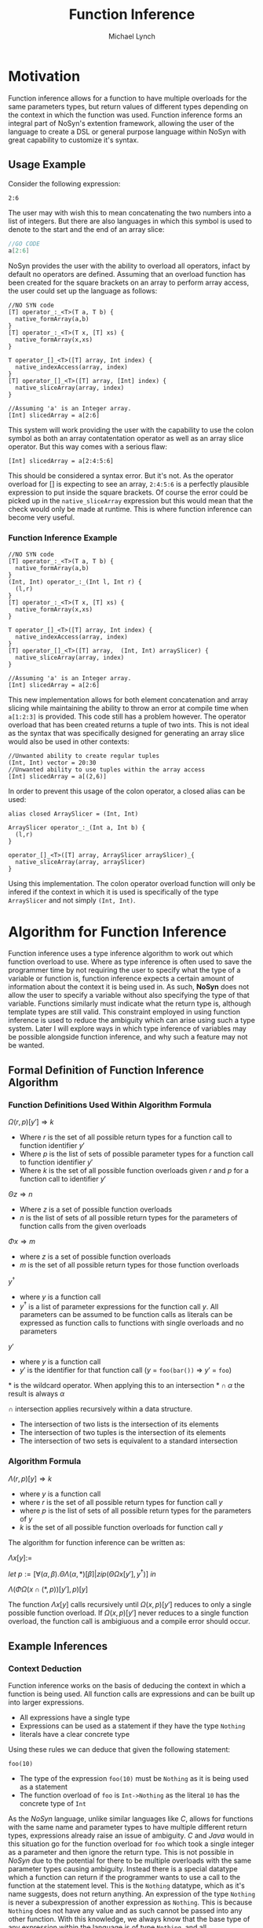 #+STARTUP: showall
#+TITLE: Function Inference
#+AUTHOR: Michael Lynch

#+LATEX: \usepackage{minted}
#+LATEX: \usepackage{amsmath}

* Motivation
  Function inference allows for a function to have multiple overloads for the 
  same parameters types, but return values of different types depending on the context in which the 
  function was used.
  Function inference forms an integral part of NoSyn's extention framework, allowing the user of the language
  to create a DSL or general purpose language within NoSyn with great capability to customize it's syntax.

** Usage Example
Consider the following expression:
#+BEGIN_SRC c++
2:6
#+END_SRC

The user may with wish this to mean concatenating the two numbers into a list of integers.
But there are also languages in which this symbol is used to denote to the start and the end of an 
array slice:
#+BEGIN_SRC go
//GO CODE
a[2:6]
#+END_SRC

NoSyn provides the user with the ability to overload all operators, infact by default no operators are defined.
Assuming that an overload function has been created for the square brackets on an array to perform array access,
the user could set up the language as follows:
#+BEGIN_SRC c++
//NO SYN code
[T] operator_:_<T>(T a, T b) {
  native_formArray(a,b)
}
[T] operator_:_<T>(T x, [T] xs) {
  native_formArray(x,xs)
}

T operator_[]_<T>([T] array, Int index) {
  native_indexAccess(array, index)
}
[T] operator_[]_<T>([T] array, [Int] index) {
  native_sliceArray(array, index)
}

//Assuming 'a' is an Integer array.
[Int] slicedArray = a[2:6] 
#+END_SRC

This system will work providing the user with the capability to use the colon symbol as both an array contatentation operator
as well as an array slice operator.
But this way comes with a serious flaw:
#+BEGIN_SRC c++
[Int] slicedArray = a[2:4:5:6]
#+END_SRC

This should be considered a syntax error. But it's not. 
As the operator overload for [] is expecting to see an 
array, =2:4:5:6= is a perfectly plausible expression to put inside the square brackets.
Of course the error could be picked up in the =native_sliceArray= expression but this would mean that 
the check would only be made at runtime.
This is where function inference can become very useful.

*** Function Inference Example
#+BEGIN_SRC c++
//NO SYN code
[T] operator_:_<T>(T a, T b) {
  native_formArray(a,b)
}
(Int, Int) operator_:_(Int l, Int r) {
  (l,r)
}
[T] operator_:_<T>(T x, [T] xs) {
  native_formArray(x,xs)
}

T operator_[]_<T>([T] array, Int index) {
  native_indexAccess(array, index)
}
[T] operator_[]_<T>([T] array,  (Int, Int) arraySlicer) {
  native_sliceArray(array, index)
}

//Assuming 'a' is an Integer array.
[Int] slicedArray = a[2:6] 
#+END_SRC

This new implementation allows for both element concatenation and array slicing while maintaining the ability to throw an
error at compile time when =a[1:2:3]= is provided.
This code still has a problem however. The operator overload that has been created returns a tuple of two ints.
This is not ideal as the syntax that was specifically designed for generating an array slice would also be used in other contexts:
#+BEGIN_SRC c++
//Unwanted ability to create regular tuples
(Int, Int) vector = 20:30 
//Unwanted ability to use tuples within the array access
[Int] slicedArray = a[(2,6)] 
#+END_SRC

In order to prevent this usage of the colon operator, a closed alias can be used:
#+BEGIN_SRC c++
  alias closed ArraySlicer = (Int, Int)

  ArraySlicer operator_:_(Int a, Int b) {
    (l,r)
  }

  operator_[]_<T>([T] array, ArraySlicer arraySlicer)_{
    native_sliceArray(array, arraySlicer)
  }
#+END_SRC

Using this implementation. The colon operator overload function will only be infered if the context in which it is used is specifically 
of the type =ArraySlicer= and not simply =(Int, Int)=.

* Algorithm for Function Inference
   
Function inference uses a type inference algorithm to work out which function overload to use. Where as type inference is often used to save the programmer time by
not requiring the user to specify what the type of a variable or function is, function inference expects a certain amount of information about the context it is being
used in. As such, *NoSyn* does not allow the user to specify a variable without also specifying the type of that variable. Functions similarly must indicate what the return type
is, although template types are still valid.
This constraint employed in using function inference is used to reduce the ambiguity which can arise using such a type system. Later I will explore ways in which type inference of variables
may be possible alongside function inference, and why such a feature may not be wanted.

** Formal Definition of Function Inference Algorithm
*** Function Definitions Used Within Algorithm Formula
$\Omega(r,p)[y'] \Rightarrow k$

- Where $r$ is the set of all possible return types for a function call to function identifier $y'$
- Where $p$ is the list of sets of possible parameter types for a function call to function identifier $y'$
- Where $k$ is the set of all possible function overloads given $r$ and  $p$ for a function call to identifier $y'$
  
$\Theta z \Rightarrow n$

- Where $z$ is a set of possible function overloads
- $n$ is the list of sets of all possible return types for the parameters of function calls from the given overloads
  
$\Phi x \Rightarrow m$

- where $z$ is a set of possible function overloads
- $m$ is the set of all possible return types for those function overloads
  
$y^\dagger$

- where $y$ is a function call
- $y^\dagger$ is a list of parameter expressions for the function call $y$. 
  All parameters can be assumed to be function calls as literals can be expressed as function calls to functions with single overloads and no parameters
  
$y'$
- where $y$ is a function call
- $y'$ is the identifier for that function call ($y$ = =foo(bar())= \Rightarrow $y'$ = =foo=)

$\ast$ is the wildcard operator. When applying this to an intersection $\ast \cap \alpha$ the result is always $\alpha$

$\cap$ intersection applies recursively within a data structure.
- The intersection of two lists is the intersection of its elements
- The intersection of two tuples is the intersection of its elements
- The intersection of two sets is equivalent to a standard intersection

*** Algorithm Formula
$\Lambda(r, p)[y] \Rightarrow k$
- where $y$ is a function call
- where $r$ is the set of all possible return types for function call $y$
- where $p$ is the list of sets of all possible return types for the parameters of $y$
- $k$ is the set of all possible function overloads for function call $y$


The algorithm for function inference can be written as:

$\Lambda x[y] :=$

$\textit{let } p := [\forall (\alpha, \beta).\Theta \Lambda (\alpha, \ast) [\beta]| \textit{zip}(\Theta \Omega x[y'], y^\dagger)] \textit{ in }$

$\Lambda(\Phi \Omega(x \cap (\ast, p))[y'], p)[y]$

 The function $\Lambda x[y]$ calls recursively until $\Omega(x,p)[y']$ reduces to only a single possible function overload.
 If $\Omega(x,p)[y']$ never reduces to a single function overload, the function call is ambigiuous and a compile error should occur.
** Example Inferences
*** Context Deduction
 Function inference works on the basis of deducing the context in which a function is being used. 
 All function calls are expressions and can be built up into larger expressions.
 + All expressions have a single type
 + Expressions can be used as a statement if they have the type =Nothing=
 + literals have a clear concrete type

 Using these rules we can deduce that given the following statement:
 #+BEGIN_SRC c++
 foo(10)
 #+END_SRC
 + The type of the expression =foo(10)= must be =Nothing= as it is being used as a statement
 + The function overload of =foo= is =Int->Nothing= as the literal =10= has the concrete type of =Int=

 As the /NoSyn/ language, unlike similar languages like /C/, allows for functions with the same name and parameter types to have multiple different 
 return types, expressions already raise an issue of ambiguity. /C/ and /Java/ would in this situation go for the function overload for =foo= which took a single integer as a parameter and then
 ignore the return type. This is not possible in /NoSyn/ due to the potential for there to be multiple overloads with the same parameter types causing ambiguity.
 Instead there is a special datatype which a function can return if the programmer wants to use a call to the function at the statement level. This is the =Nothing= datatype, which as it's name
 suggests, does not return anything. An expression of the type =Nothing= is never a subexpression of another expression as =Nothing=. This is because =Nothing= does not have any value and as such cannot
 be passed into any other function. With this knowledge, we always know that the base type of any expression within the language is of type =Nothing=, and all subexpressions in that expression are 
 of some non =Nothing= type.

*** A slightly less simple program
 #+BEGIN_SRC c++
 //foo_IntNothing
 Nothing foo(Int a) {..} 
 //foo_IntInt
 Int foo(Int a) {..} 
 //bar_Int
 Int bar() {..} 
 //bar_Float
 Float bar() {..} 

 foo(foo(bar())) //Expression A
 #+END_SRC
 Expression A is an example of where function inference is required to find the correct function to be used. If you take the subexpressions of expression /A/ out of context, the functions they 
 refer to cannot be known:
 - =bar()= may refer to =bar_Int= or =bar_Float=
 - =foo(bar())= may refer to =foo_IntNothing= or =foo_IntInt=
  
 In order to deduce the type of each subexpression, we must work from the information that we know concretely.
 The base expression =foo(foo(bar())= must return =Nothing= as it is being used as statement. From this we can gather all the function overloads for foo which return =Nothing=. In this 
 simple program there is only one function which this could be, =foo_IntNothing=. Given this information, we can now deduce that the subexpression =foo(bar())= must be of type =Int= if
 it is to satisfy the base expression. Again, as a simple program, there is in this case only one function which =foo= could be refering to: =foo_IntInt=.
 This then gives us the knowledge to work out what our final subexpression refers to. There is one function overload for =bar= which returns an =Int= which is 
 =bar_Int=. This completes the deduction of all functions in the expression giving us:
 #+BEGIN_SRC c++
   foo_IntNothing(foo_IntInt(bar_Int()))
 #+END_SRC

*** Horizontal Inference
 With the previous example, the correct function overloads could be infered by working in a top down fashion from the parent expression =foo(foo(bar()))= down to the leaf subexpression =bar()=.
 This can be refered to as vertical inference in the sense that be looking at the context an expression or it's subexpressions it is possible to infer the type of the expression.
 Horizontal Inference means that the type of a subexpression on the same level as the current one has an effect on the type which this subexpression could be. Such inference is achieved by 
 working up and down the expression tree gradually eliminating the possible types of expressions until all are resolved down to a single type.
 #+BEGIN_SRC c++
 Nothing foo(Int a, Double a) {..} //foo_IntDoubleNothing
 Nothing foo(Int a, Char a) {..} //foo_IntCharNothing
 Nothing foo(Double, Int a) {..} //foo_DoubleIntNothing
 Int bar() {..} //bar_Int
 Char bar() {..} //bar_Char
 Int cello() {..} //cello_Int
 Double cello() {..} //cello_Double

 foo(bar(), cello()) //Expression B
 #+END_SRC

**** Applying the Function Inference Algorithm to Expression B
As expression B is being used as a a statement, the function inference begins with the known return type =Nothing= and unknown parameter types.
This gives the \lambda function: 

- $\Lambda(\{Nothing\}.\ast)[foo(bar(),cello())]$

  - $p := [\forall (\alpha,\beta).\Theta \Lambda (\alpha, \ast) [\beta] | \textit{zip}(\Theta \Omega (\{Nothing\}.\ast)[foo], [bar(),cello()]])]$
    - $\Omega (\{Nothing\}.\ast)[foo] = \{ foo\_IntDoubleNothing, foo\_IntCharNothing, foo\_DoubleIntNothing \}$

    - $\Theta \{ foo\_IntDoubleNothing, foo\_IntCharNothing, foo\_DoubleIntNothing \} = [\{Int, Double\}, \{Int, Double, Char\}]$

    - $\textit{zip}([\{Int, Double\}, \{Int, Double, Char\}], [bar(), cello()]) = [(\{Int, Double\}, bar()), (\{Int, Double, Char\}, cello())$

    - $p = [\Theta \Lambda(\{Int, Double\}, \ast)[bar()], \Theta \Lambda(\{Int, Double, Char\}, \ast)[cello()]]$

      - $\Lambda(\{Int, Double\}, \ast)[bar()]$

        - $p := []$
          
        - $\Omega (\{Int, Double\}, [])[bar] = \{bar\_Int\}$

          *RESOLVES*

        - $\Rightarrow \Lambda (\{Int, Double\}, \ast)[bar()] = \{bar\_Int\} = \{bar\_Int\}$

      - $\Lambda(\{Int, Double, Char\}, \ast)[cello()]$

        - $p := []$

        - $\Lambda(\Phi \Omega (\{Int, Double, Char\}, [])[cello], [])[cello()]$

          - $\Omega (\{Int, Double, Char\}, [])[cello] = \{cello\_Int, cello\_Double\}$

          - $\Phi \{cello\_Int, cello\_Double\}$

          - $\Lambda(\{Int, Double\}, [])[cello()]$

            - $p := []$

            - $\Omega(\{Int, Double\}, [])[cello] = \{cello\_Int, cello\_Double\}$

              *CYCLIC*

            - $\Rightarrow \Lambda(\{Int, Double\}, [])[cello()] = \{cello\_Int, cello\_Double\}$

        - $\Rightarrow \Lambda(\{Int, Double, Char\}, \ast)[cello()] = \{cello\_Int, cello\_Double\}$

      - $p = [\Theta \{bar\_Int\}, \Theta \{cello\_Int, cello\_Double]$

      - $p = [\{Int\}, \{Int, Double\}]$

  - $\Lambda(\Phi \Omega(\{Nothing\}, [\{Int\}, \{Int, Double\}])[foo], [\{Int\}, \{Int, Double\}])[foo(bar(),cello())]$

    - $\Phi \Omega(\{Nothing\}, [\{Int\}, \{Int, Double\}])[foo] = \{Nothing\}$

    - $\Lambda(\{Nothing\}, [\{Int\}, \{Int, Double\}])[foo(bar(),cello())]$

      - $\Omega(\{Nothing\}, [\{Int\}, \{Int, Double\}])[foo] = \{foo\_IntDoubleNothing\}$

        *RESOLVES*

      - $\Rightarrow \Lambda(\Phi \Omega(\{Nothing\}, [\{Int\}, \{Int, Double\}])[foo], [\{Int\}, \{Int, Double\}])[foo(bar(),cello())] = \{foo\_IntDoubleNothing\}$

  - $\Rightarrow \Lambda(\{Nothing\}, \ast)[foo(bar(),cello())] = \{foo\_IntDoubleNothing\}$

----------------
$\Lambda x[y] :=$

$\textit{let } p := [\forall (\alpha, \beta).\Theta \Lambda (\alpha, \ast) [\beta]| \textit{zip}(\Theta \Omega x[y'], y^\dagger)] \textit{ in }$

$\Lambda(\Phi \Omega(x \cap (\ast, p))[y'], p)[y]$
**** Applying the Function Inference Algorithm to Expression B

 As with before, each expression within expression /B/ cannot on its own have it's function infered. As with before. As the main expression /B/ is being used as a statement,
 the type can be infered to be =Nothing=. As such, the set of possible =foo= functions expression /B/ could refer to is:

 ={Nothing}{...}foo -> {foo_IntDoubleNothing, foo_IntCharNothing, foo_DoubleIntNothing}=
 (={Nothing}(?,?)foo= means to find all the possible function overloads for =foo= with return type =Nothing= and 2 parameters of any type)
 
 From this list of possible functions, a list of possible parameter types can be infered:
 - Parameter 1: ={Int, Double}=
 - Parameter 2: ={Double, Char, Int}=
 
 With these sets of parameter types, these can be applied to the parameter expressions =bar()= and =cello()=:
 - ={Int, Double}bar -> {Int}=
 - ={Double, Char, Int}cello -> {Double, Int}=
 
 With these reduced sets of parameter types this can be then applied again to the =foo= function overloads to see if the number of possible overloads can be reduced:
 ={Nothing}({Int}, {Double, Int})foo -> {foo_IntDoubleNothing}=

 This finds the only possible function overload that =foo= can be refering to as =foo_IntDoubleNothing= allowing for the whole expression to be infered as:
 #+BEGIN_SRC c++
 foo_IntDoubleNothing(bar_Int(), cello_Double())
 #+END_SRC

 This can be considered horizontal inference as the type of =bar= has a direct effect on the type of =cello=. Had the possible function overloads for =bar= have been:
 #+BEGIN_SRC c++
 Double bar() {..}
 Char bar() {..}
 #+END_SRC
 Then the expression would have evaluated as:
 #+BEGIN_SRC c++
 foo_DoubleIntNothing(bar_Double(), cello_Int())
 #+END_SRC
